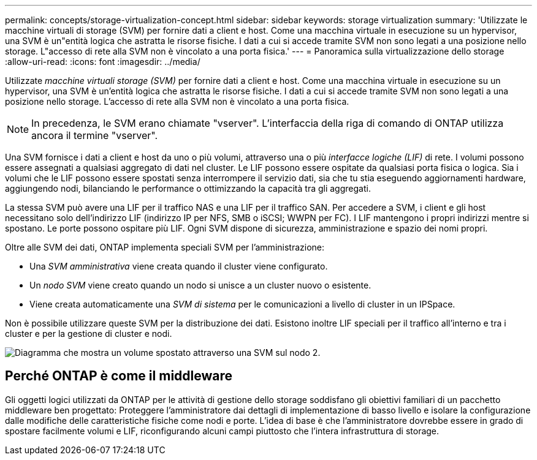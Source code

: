 ---
permalink: concepts/storage-virtualization-concept.html 
sidebar: sidebar 
keywords: storage virtualization 
summary: 'Utilizzate le macchine virtuali di storage (SVM) per fornire dati a client e host. Come una macchina virtuale in esecuzione su un hypervisor, una SVM è un"entità logica che astratta le risorse fisiche. I dati a cui si accede tramite SVM non sono legati a una posizione nello storage. L"accesso di rete alla SVM non è vincolato a una porta fisica.' 
---
= Panoramica sulla virtualizzazione dello storage
:allow-uri-read: 
:icons: font
:imagesdir: ../media/


[role="lead"]
Utilizzate _macchine virtuali storage (SVM)_ per fornire dati a client e host. Come una macchina virtuale in esecuzione su un hypervisor, una SVM è un'entità logica che astratta le risorse fisiche. I dati a cui si accede tramite SVM non sono legati a una posizione nello storage. L'accesso di rete alla SVM non è vincolato a una porta fisica.


NOTE: In precedenza, le SVM erano chiamate "vserver". L'interfaccia della riga di comando di ONTAP utilizza ancora il termine "vserver".

Una SVM fornisce i dati a client e host da uno o più volumi, attraverso una o più _interfacce logiche (LIF)_ di rete. I volumi possono essere assegnati a qualsiasi aggregato di dati nel cluster. Le LIF possono essere ospitate da qualsiasi porta fisica o logica. Sia i volumi che le LIF possono essere spostati senza interrompere il servizio dati, sia che tu stia eseguendo aggiornamenti hardware, aggiungendo nodi, bilanciando le performance o ottimizzando la capacità tra gli aggregati.

La stessa SVM può avere una LIF per il traffico NAS e una LIF per il traffico SAN. Per accedere a SVM, i client e gli host necessitano solo dell'indirizzo LIF (indirizzo IP per NFS, SMB o iSCSI; WWPN per FC). I LIF mantengono i propri indirizzi mentre si spostano. Le porte possono ospitare più LIF. Ogni SVM dispone di sicurezza, amministrazione e spazio dei nomi propri.

Oltre alle SVM dei dati, ONTAP implementa speciali SVM per l'amministrazione:

* Una _SVM amministrativa_ viene creata quando il cluster viene configurato.
* Un _nodo SVM_ viene creato quando un nodo si unisce a un cluster nuovo o esistente.
* Viene creata automaticamente una _SVM di sistema_ per le comunicazioni a livello di cluster in un IPSpace.


Non è possibile utilizzare queste SVM per la distribuzione dei dati. Esistono inoltre LIF speciali per il traffico all'interno e tra i cluster e per la gestione di cluster e nodi.

image:volume-move.gif["Diagramma che mostra un volume spostato attraverso una SVM sul nodo 2."]



== Perché ONTAP è come il middleware

Gli oggetti logici utilizzati da ONTAP per le attività di gestione dello storage soddisfano gli obiettivi familiari di un pacchetto middleware ben progettato: Proteggere l'amministratore dai dettagli di implementazione di basso livello e isolare la configurazione dalle modifiche delle caratteristiche fisiche come nodi e porte. L'idea di base è che l'amministratore dovrebbe essere in grado di spostare facilmente volumi e LIF, riconfigurando alcuni campi piuttosto che l'intera infrastruttura di storage.
